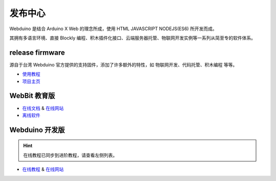 发布中心
=====================================================

.. image:: logo.png

Webduino 是结合 Arduino X Web 的理念所成，使用 HTML \ JAVASCRIPT \ NODEJS(ES6) 所开发而成。

其拥有多语言环境、直接 Blockly 编程、积木插件化接口、云端服务器托管、物联网开发实例等一系列从简至专的软件体系。

release firmware
------------------

源自于台湾 Webduino 官方提供的支持固件，添加了许多额外的特性，如 物联网开发、代码托管、积木编程 等等。

- `使用教程 <https://github.com/BPI-STEAM/BPI-BIT-WebDuino>`_
- `项目主页 <https://github.com/webduinoio/wafirmata>`_

WebBit 教育版
------------------------------------

- `在线文档 <https://tutorials.webduino.io/zh-tw/docs/webbit/index.html>`_ & `在线网站 <https://webbit.webduino.io/blockly/>`_
- `离线软件 <https://github.com/BPI-STEAM/BPI-BIT-WebDuino/releases>`_

.. image:: images/github-desktop-webduino.png

Webduino 开发版
------------------------------------

.. Hint::

    在线教程已同步到进阶教程，请查看左侧列表。

- `在线教程 <https://webduino.com.cn/site/zh_cn/tutorials.html>`_ & `在线网站 <https://webduino.com.cn/site/zh_cn/index.html>`_

.. image:: images/github-browser-webduino.png